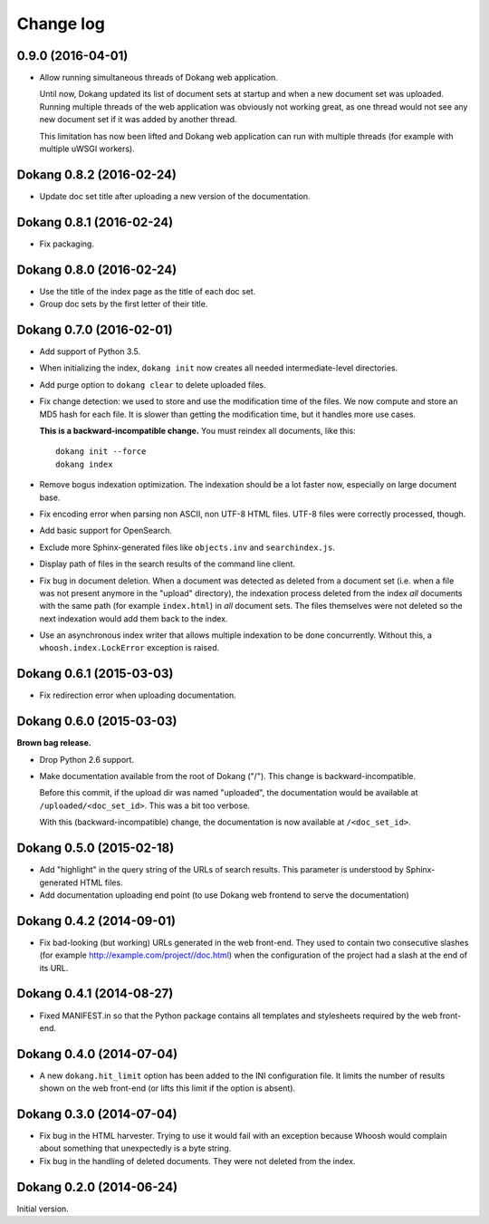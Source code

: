 Change log
==========

0.9.0 (2016-04-01)
------------------

- Allow running simultaneous threads of Dokang web application.

  Until now, Dokang updated its list of document sets at startup and
  when a new document set was uploaded. Running multiple threads of
  the web application was obviously not working great, as one thread
  would not see any new document set if it was added by another
  thread.

  This limitation has now been lifted and Dokang web application can
  run with multiple threads (for example with multiple uWSGI workers).


Dokang 0.8.2 (2016-02-24)
-------------------------

- Update doc set title after uploading a new version of the documentation.


Dokang 0.8.1 (2016-02-24)
-------------------------

- Fix packaging.


Dokang 0.8.0 (2016-02-24)
-------------------------

- Use the title of the index page as the title of each doc set.
- Group doc sets by the first letter of their title.

Dokang 0.7.0 (2016-02-01)
-------------------------

- Add support of Python 3.5.

- When initializing the index, ``dokang init`` now creates all needed
  intermediate-level directories.

- Add purge option to ``dokang clear`` to delete uploaded files.

- Fix change detection: we used to store and use the modification time
  of the files. We now compute and store an MD5 hash for each file. It
  is slower than getting the modification time, but it handles more
  use cases.

  **This is a backward-incompatible change.** You must reindex all
  documents, like this::

      dokang init --force
      dokang index

- Remove bogus indexation optimization. The indexation should be a lot
  faster now, especially on large document base.

- Fix encoding error when parsing non ASCII, non UTF-8 HTML files.
  UTF-8 files were correctly processed, though.

- Add basic support for OpenSearch.

- Exclude more Sphinx-generated files like ``objects.inv`` and
  ``searchindex.js``.

- Display path of files in the search results of the command line
  client.

- Fix bug in document deletion. When a document was detected as
  deleted from a document set (i.e. when a file was not present
  anymore in the "upload" directory), the indexation process deleted
  from the index *all* documents with the same path (for example
  ``index.html``) in *all* document sets. The files themselves were
  not deleted so the next indexation would add them back to the index.

- Use an asynchronous index writer that allows multiple indexation to
  be done concurrently. Without this, a ``whoosh.index.LockError``
  exception is raised.


Dokang 0.6.1 (2015-03-03)
-------------------------

- Fix redirection error when uploading documentation.


Dokang 0.6.0 (2015-03-03)
-------------------------

**Brown bag release.**

- Drop Python 2.6 support.

- Make documentation available from the root of Dokang ("/"). This
  change is backward-incompatible.

  Before this commit, if the upload dir was named "uploaded", the
  documentation would be available at ``/uploaded/<doc_set_id>``. This
  was a bit too verbose.

  With this (backward-incompatible) change, the documentation is now
  available at ``/<doc_set_id>``.


Dokang 0.5.0 (2015-02-18)
-------------------------

- Add "highlight" in the query string of the URLs of search results.
  This parameter is understood by Sphinx-generated HTML files.

- Add documentation uploading end point (to use Dokang web frontend to serve the documentation)


Dokang 0.4.2 (2014-09-01)
-------------------------

- Fix bad-looking (but working) URLs generated in the web front-end.
  They used to contain two consecutive slashes (for example
  http://example.com/project//doc.html) when the configuration of the
  project had a slash at the end of its URL.


Dokang 0.4.1 (2014-08-27)
-------------------------

- Fixed MANIFEST.in so that the Python package contains all templates
  and stylesheets required by the web front-end.


Dokang 0.4.0 (2014-07-04)
-------------------------

- A new ``dokang.hit_limit`` option has been added to the INI
  configuration file. It limits the number of results shown on the web
  front-end (or lifts this limit if the option is absent).


Dokang 0.3.0 (2014-07-04)
-------------------------

- Fix bug in the HTML harvester. Trying to use it would fail with an
  exception because Whoosh would complain about something that
  unexpectedly is a byte string.

- Fix bug in the handling of deleted documents. They were not deleted
  from the index.


Dokang 0.2.0 (2014-06-24)
-------------------------

Initial version.

